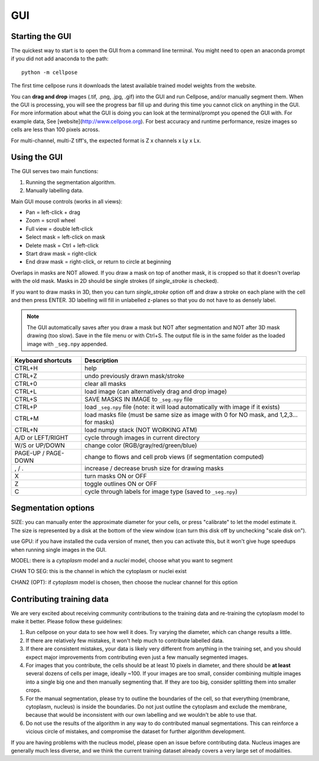 GUI
------------------------------

Starting the GUI 
~~~~~~~~~~~~~~~~~~~~~~~

The quickest way to start is to open the GUI from a command line terminal. You might need to open an anaconda prompt if you did not add anaconda to the path:
::

    python -m cellpose

The first time cellpose runs it downloads the latest available trained model weights from the website.

You can **drag and drop** images (.tif, .png, .jpg, .gif) into the GUI and run Cellpose, and/or manually segment them. When the GUI is processing, you will see the progress bar fill up and during this time you cannot click on anything in the GUI. For more information about what the GUI is doing you can look at the terminal/prompt you opened the GUI with. For example data, See [website](http://www.cellpose.org). For best accuracy and runtime performance, resize images so cells are less than 100 pixels across. 

For multi-channel, multi-Z tiff's, the expected format is Z x channels x Ly x Lx.

Using the GUI 
~~~~~~~~~~~~~~~~~~~~~~~

The GUI serves two main functions:

1. Running the segmentation algorithm.
2. Manually labelling data.

Main GUI mouse controls (works in all views):

-  Pan = left-click + drag
-  Zoom = scroll wheel
-  Full view = double left-click
-  Select mask = left-click on mask
-  Delete mask = Ctrl + left-click
-  Start draw mask = right-click
-  End draw mask = right-click, or return to circle at beginning

Overlaps in masks are NOT allowed. If you draw a mask on top of another
mask, it is cropped so that it doesn't overlap with the old mask. Masks
in 2D should be single strokes (if *single_stroke* is checked).

If you want to draw masks in 3D, then you can turn *single_stroke*
option off and draw a stroke on each plane with the cell and then press
ENTER. 3D labelling will fill in unlabelled z-planes so that you do not
have to as densely label.

.. note::
    The GUI automatically saves after you draw a mask but NOT after
    segmentation and NOT after 3D mask drawing (too slow). Save in the file
    menu or with Ctrl+S. The output file is in the same folder as the loaded
    image with ``_seg.npy`` appended.

+---------------------+-----------------------------------------------+
| Keyboard shortcuts  | Description                                   |
+=====================+===============================================+
| CTRL+H              | help                                          |
+---------------------+-----------------------------------------------+
| CTRL+Z              | undo previously drawn mask/stroke             |
+---------------------+-----------------------------------------------+
| CTRL+0              | clear all masks                               |
+---------------------+-----------------------------------------------+
| CTRL+L              | load image (can alternatively drag and drop   |
|                     | image)                                        |
+---------------------+-----------------------------------------------+
| CTRL+S              | SAVE MASKS IN IMAGE to ``_seg.npy`` file      |
+---------------------+-----------------------------------------------+
| CTRL+P              | load ``_seg.npy`` file (note: it will load    |
|                     | automatically with image if it exists)        |
+---------------------+-----------------------------------------------+
| CTRL+M              | load masks file (must be same size as image   |
|                     | with 0 for NO mask, and 1,2,3... for masks)   |
+---------------------+-----------------------------------------------+
| CTRL+N              | load numpy stack (NOT WORKING ATM)            |
+---------------------+-----------------------------------------------+
| A/D or LEFT/RIGHT   | cycle through images in current directory     |
+---------------------+-----------------------------------------------+
| W/S or UP/DOWN      | change color (RGB/gray/red/green/blue)        |
+---------------------+-----------------------------------------------+
| PAGE-UP / PAGE-DOWN | change to flows and cell prob views (if       |
|                     | segmentation computed)                        |
+---------------------+-----------------------------------------------+
| , / .               | increase / decrease brush size for drawing    |
|                     | masks                                         |
+---------------------+-----------------------------------------------+
| X                   | turn masks ON or OFF                          |
+---------------------+-----------------------------------------------+
| Z                   | toggle outlines ON or OFF                     |
+---------------------+-----------------------------------------------+
| C                   | cycle through labels for image type (saved to |
|                     | ``_seg.npy``)                                 |
+---------------------+-----------------------------------------------+

Segmentation options
~~~~~~~~~~~~~~~~~~~~~~~~

SIZE: you can manually enter the approximate diameter for your cells, or
press "calibrate" to let the model estimate it. The size is represented
by a disk at the bottom of the view window (can turn this disk off by
unchecking "scale disk on").

use GPU: if you have installed the cuda version of mxnet, then you can activate this, but it won't give huge speedups when running single images in the GUI.

MODEL: there is a *cytoplasm* model and a *nuclei* model, choose what you want to segment

CHAN TO SEG: this is the channel in which the cytoplasm or nuclei exist

CHAN2 (OPT): if *cytoplasm* model is chosen, then choose the nuclear channel for this option

Contributing training data
~~~~~~~~~~~~~~~~~~~~~~~~~~~~

We are very excited about receiving community contributions to the training data and re-training the cytoplasm model to make it better. Please follow these guidelines:

1. Run cellpose on your data to see how well it does. Try varying the diameter, which can change results a little. 
2. If there are relatively few mistakes, it won't help much to contribute labelled data. 
3. If there are consistent mistakes, your data is likely very different from anything in the training set, and you should expect major improvements from contributing even just a few manually segmented images.
4. For images that you contribute, the cells should be at least 10 pixels in diameter, and there should be **at least** several dozens of cells per image, ideally ~100. If your images are too small, consider combining multiple images into a single big one and then manually segmenting that. If they are too big, consider splitting them into smaller crops. 
5. For the manual segmentation, please try to outline the boundaries of the cell, so that everything (membrane, cytoplasm, nucleus) is inside the boundaries. Do not just outline the cytoplasm and exclude the membrane, because that would be inconsistent with our own labelling and we wouldn't be able to use that. 
6. Do not use the results of the algorithm in any way to do contributed manual segmentations. This can reinforce a vicious circle of mistakes, and compromise the dataset for further algorithm development. 

If you are having problems with the nucleus model, please open an issue before contributing data. Nucleus images are generally much less diverse, and we think the current training dataset already covers a very large set of modalities. 


